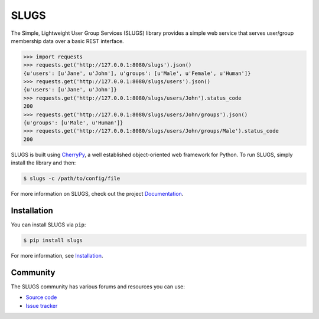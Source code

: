 =====
SLUGS
=====
|pypi-version|
|travis-status|
|codecov-status|
|python-versions|

The Simple, Lightweight User Group Services (SLUGS) library provides a simple
web service that serves user/group membership data over a basic REST interface.

.. code-block:: python

    >>> import requests
    >>> requests.get('http://127.0.0.1:8080/slugs').json()
    {u'users': [u'Jane', u'John'], u'groups': [u'Male', u'Female', u'Human']}
    >>> requests.get('http://127.0.0.1:8080/slugs/users').json()
    {u'users': [u'Jane', u'John']}
    >>> requests.get('http://127.0.0.1:8080/slugs/users/John').status_code
    200
    >>> requests.get('http://127.0.0.1:8080/slugs/users/John/groups').json()
    {u'groups': [u'Male', u'Human']}
    >>> requests.get('http://127.0.0.1:8080/slugs/users/John/groups/Male').status_code
    200

SLUGS is built using `CherryPy`_, a well established object-oriented web
framework for Python. To run SLUGS, simply install the library and then:

.. code-block:: console

    $ slugs -c /path/to/config/file

For more information on SLUGS, check out the project `Documentation`_.

Installation
------------
You can install SLUGS via ``pip``:

.. code-block:: console

    $ pip install slugs

For more information, see `Installation`_.

Community
---------
The SLUGS community has various forums and resources you can use:

* `Source code`_
* `Issue tracker`_


.. |pypi-version| image:: https://img.shields.io/pypi/v/slugs.svg
  :target: https://pypi.python.org/pypi/slugs
  :alt: Latest Version
.. |travis-status| image:: https://travis-ci.org/OpenKMIP/SLUGS.svg?branch=master
  :target: https://travis-ci.org/OpenKMIP/SLUGS
.. |codecov-status| image:: https://codecov.io/github/OpenKMIP/SLUGS/coverage.svg?branch=master
  :target: https://codecov.io/github/OpenKMIP/SLUGS?branch=master
.. |python-versions| image:: https://img.shields.io/pypi/pyversions/SLUGS.svg
  :target: https://github.com/OpenKMIP/SLUGS

.. _`CherryPy`: http://cherrypy.org
.. _`Documentation`: https://slugs.readthedocs.io/en/latest/index.html
.. _`Installation`: https://slugs.readthedocs.io/en/latest/installation.html
.. _`Source code`: https://github.com/openkmip/slugs
.. _`Issue tracker`: https://github.com/openkmip/slugs/issues
